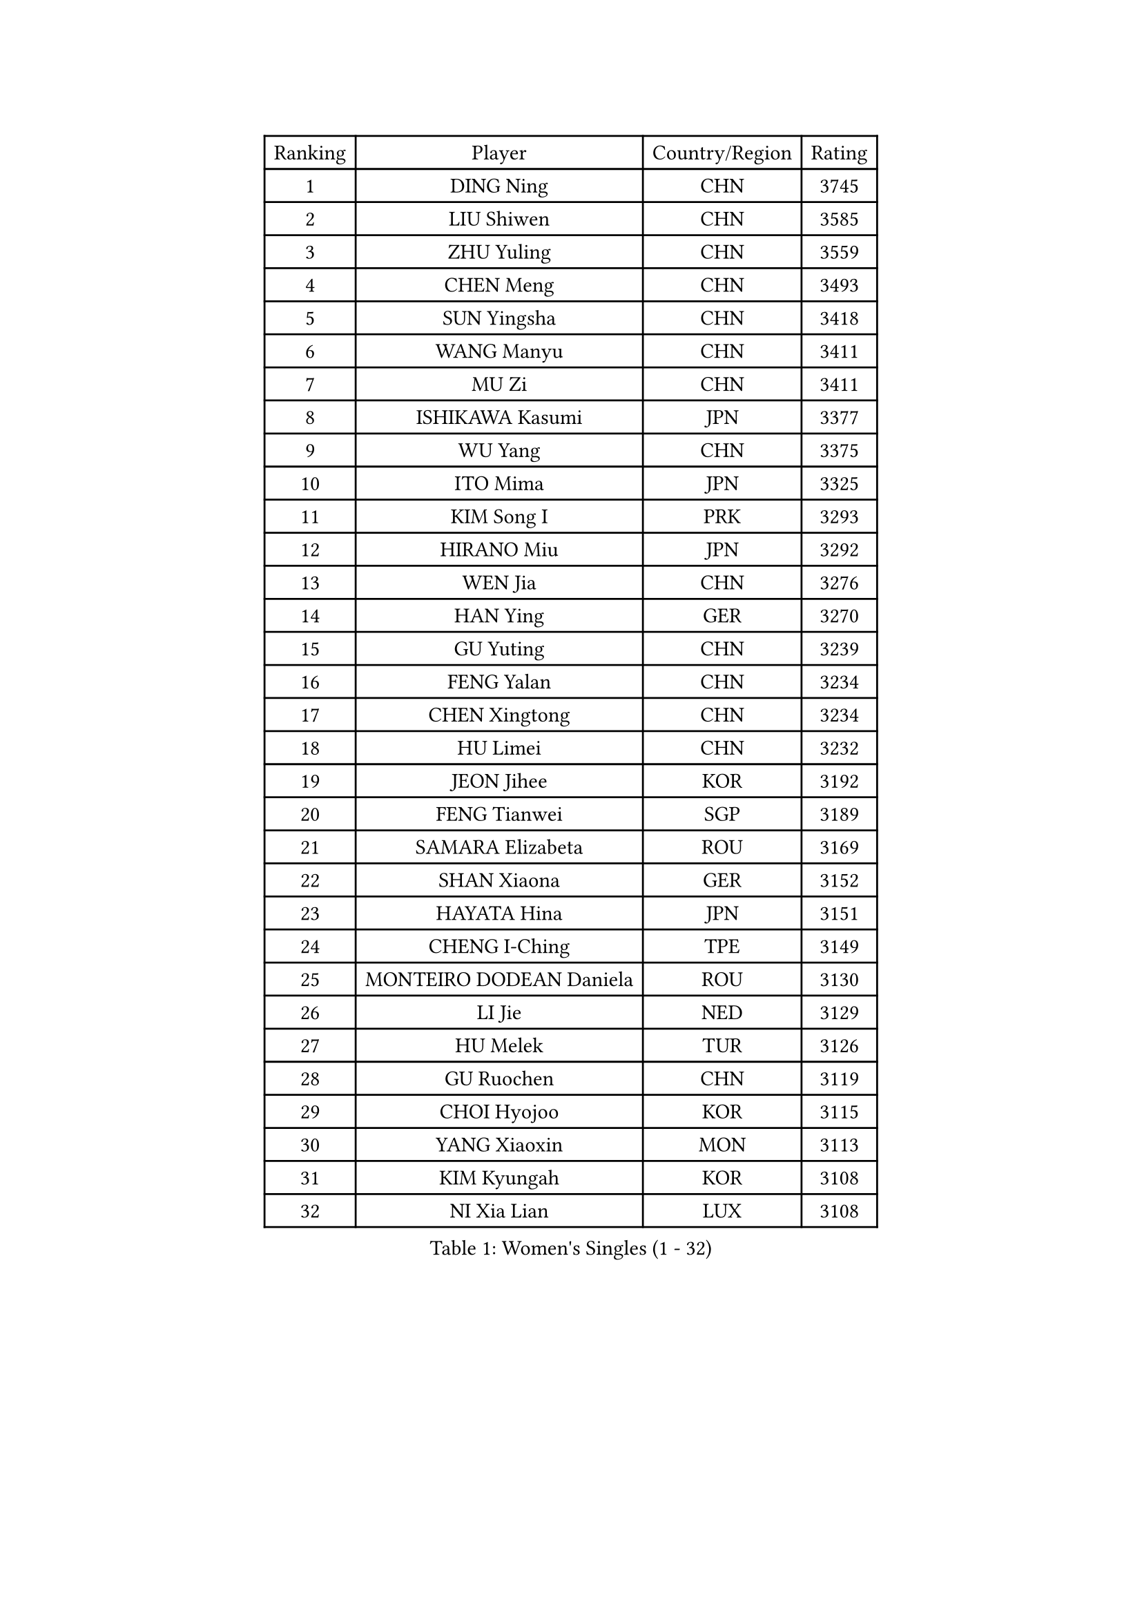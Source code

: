 
#set text(font: ("Courier New", "NSimSun"))
#figure(
  caption: "Women's Singles (1 - 32)",
    table(
      columns: 4,
      [Ranking], [Player], [Country/Region], [Rating],
      [1], [DING Ning], [CHN], [3745],
      [2], [LIU Shiwen], [CHN], [3585],
      [3], [ZHU Yuling], [CHN], [3559],
      [4], [CHEN Meng], [CHN], [3493],
      [5], [SUN Yingsha], [CHN], [3418],
      [6], [WANG Manyu], [CHN], [3411],
      [7], [MU Zi], [CHN], [3411],
      [8], [ISHIKAWA Kasumi], [JPN], [3377],
      [9], [WU Yang], [CHN], [3375],
      [10], [ITO Mima], [JPN], [3325],
      [11], [KIM Song I], [PRK], [3293],
      [12], [HIRANO Miu], [JPN], [3292],
      [13], [WEN Jia], [CHN], [3276],
      [14], [HAN Ying], [GER], [3270],
      [15], [GU Yuting], [CHN], [3239],
      [16], [FENG Yalan], [CHN], [3234],
      [17], [CHEN Xingtong], [CHN], [3234],
      [18], [HU Limei], [CHN], [3232],
      [19], [JEON Jihee], [KOR], [3192],
      [20], [FENG Tianwei], [SGP], [3189],
      [21], [SAMARA Elizabeta], [ROU], [3169],
      [22], [SHAN Xiaona], [GER], [3152],
      [23], [HAYATA Hina], [JPN], [3151],
      [24], [CHENG I-Ching], [TPE], [3149],
      [25], [MONTEIRO DODEAN Daniela], [ROU], [3130],
      [26], [LI Jie], [NED], [3129],
      [27], [HU Melek], [TUR], [3126],
      [28], [GU Ruochen], [CHN], [3119],
      [29], [CHOI Hyojoo], [KOR], [3115],
      [30], [YANG Xiaoxin], [MON], [3113],
      [31], [KIM Kyungah], [KOR], [3108],
      [32], [NI Xia Lian], [LUX], [3108],
    )
  )#pagebreak()

#set text(font: ("Courier New", "NSimSun"))
#figure(
  caption: "Women's Singles (33 - 64)",
    table(
      columns: 4,
      [Ranking], [Player], [Country/Region], [Rating],
      [33], [HASHIMOTO Honoka], [JPN], [3107],
      [34], [ZENG Jian], [SGP], [3102],
      [35], [CHEN Ke], [CHN], [3095],
      [36], [ZHANG Qiang], [CHN], [3095],
      [37], [KATO Miyu], [JPN], [3090],
      [38], [HAMAMOTO Yui], [JPN], [3083],
      [39], [LI Xiaodan], [CHN], [3079],
      [40], [CHE Xiaoxi], [CHN], [3078],
      [41], [#text(gray, "ISHIGAKI Yuka")], [JPN], [3070],
      [42], [MORI Sakura], [JPN], [3069],
      [43], [SATO Hitomi], [JPN], [3069],
      [44], [DOO Hoi Kem], [HKG], [3068],
      [45], [LI Jiao], [NED], [3066],
      [46], [LI Fen], [SWE], [3064],
      [47], [YU Fu], [POR], [3059],
      [48], [SHIBATA Saki], [JPN], [3050],
      [49], [JIANG Huajun], [HKG], [3049],
      [50], [LANG Kristin], [GER], [3048],
      [51], [TIE Yana], [HKG], [3046],
      [52], [POTA Georgina], [HUN], [3046],
      [53], [YANG Ha Eun], [KOR], [3045],
      [54], [#text(gray, "SHEN Yanfei")], [ESP], [3038],
      [55], [YU Mengyu], [SGP], [3033],
      [56], [ANDO Minami], [JPN], [3030],
      [57], [SUH Hyo Won], [KOR], [3022],
      [58], [POLCANOVA Sofia], [AUT], [3019],
      [59], [WINTER Sabine], [GER], [3019],
      [60], [CHEN Szu-Yu], [TPE], [3018],
      [61], [LI Qian], [POL], [3013],
      [62], [HE Zhuojia], [CHN], [3013],
      [63], [SOLJA Petrissa], [GER], [3011],
      [64], [HUANG Yi-Hua], [TPE], [3008],
    )
  )#pagebreak()

#set text(font: ("Courier New", "NSimSun"))
#figure(
  caption: "Women's Singles (65 - 96)",
    table(
      columns: 4,
      [Ranking], [Player], [Country/Region], [Rating],
      [65], [ZHANG Mo], [CAN], [3007],
      [66], [LEE Zion], [KOR], [2998],
      [67], [LIU Jia], [AUT], [2998],
      [68], [SAWETTABUT Suthasini], [THA], [2997],
      [69], [SZOCS Bernadette], [ROU], [2996],
      [70], [LIU Gaoyang], [CHN], [2989],
      [71], [MAEDA Miyu], [JPN], [2976],
      [72], [MATSUZAWA Marina], [JPN], [2973],
      [73], [LEE Ho Ching], [HKG], [2973],
      [74], [MORIZONO Misaki], [JPN], [2971],
      [75], [MORIZONO Mizuki], [JPN], [2969],
      [76], [ZHOU Yihan], [SGP], [2965],
      [77], [EERLAND Britt], [NED], [2957],
      [78], [LI Jiayi], [CHN], [2956],
      [79], [SOO Wai Yam Minnie], [HKG], [2951],
      [80], [PARTYKA Natalia], [POL], [2950],
      [81], [LIU Fei], [CHN], [2949],
      [82], [SONG Maeum], [KOR], [2941],
      [83], [KATO Kyoka], [JPN], [2939],
      [84], [SHIOMI Maki], [JPN], [2938],
      [85], [MIKHAILOVA Polina], [RUS], [2938],
      [86], [XIAO Maria], [ESP], [2931],
      [87], [#text(gray, "RI Mi Gyong")], [PRK], [2928],
      [88], [PAVLOVICH Viktoria], [BLR], [2924],
      [89], [CHENG Hsien-Tzu], [TPE], [2923],
      [90], [LIN Chia-Hui], [TPE], [2920],
      [91], [BALAZOVA Barbora], [SVK], [2910],
      [92], [KHETKHUAN Tamolwan], [THA], [2906],
      [93], [SHENG Dandan], [CHN], [2905],
      [94], [EKHOLM Matilda], [SWE], [2893],
      [95], [CHOE Hyon Hwa], [PRK], [2891],
      [96], [BILENKO Tetyana], [UKR], [2889],
    )
  )#pagebreak()

#set text(font: ("Courier New", "NSimSun"))
#figure(
  caption: "Women's Singles (97 - 128)",
    table(
      columns: 4,
      [Ranking], [Player], [Country/Region], [Rating],
      [97], [MITTELHAM Nina], [GER], [2885],
      [98], [NAGASAKI Miyu], [JPN], [2881],
      [99], [SHAO Jieni], [POR], [2879],
      [100], [YOON Hyobin], [KOR], [2877],
      [101], [LIU Xi], [CHN], [2875],
      [102], [SASAO Asuka], [JPN], [2864],
      [103], [#text(gray, "LOVAS Petra")], [HUN], [2863],
      [104], [ZHANG Lily], [USA], [2863],
      [105], [NG Wing Nam], [HKG], [2862],
      [106], [#text(gray, "VACENOVSKA Iveta")], [CZE], [2862],
      [107], [NOSKOVA Yana], [RUS], [2862],
      [108], [HAPONOVA Hanna], [UKR], [2860],
      [109], [DIAZ Adriana], [PUR], [2860],
      [110], [GRZYBOWSKA-FRANC Katarzyna], [POL], [2851],
      [111], [CHA Hyo Sim], [PRK], [2850],
      [112], [PESOTSKA Margaryta], [UKR], [2849],
      [113], [KOMWONG Nanthana], [THA], [2842],
      [114], [LEE Yearam], [KOR], [2842],
      [115], [KIHARA Miyuu], [JPN], [2839],
      [116], [SABITOVA Valentina], [RUS], [2836],
      [117], [MADARASZ Dora], [HUN], [2834],
      [118], [VOROBEVA Olga], [RUS], [2831],
      [119], [PROKHOROVA Yulia], [RUS], [2828],
      [120], [SO Eka], [JPN], [2822],
      [121], [LIN Ye], [SGP], [2814],
      [122], [LEE Eunhye], [KOR], [2813],
      [123], [MATELOVA Hana], [CZE], [2808],
      [124], [MESHREF Dina], [EGY], [2806],
      [125], [#text(gray, "TASHIRO Saki")], [JPN], [2805],
      [126], [#text(gray, "ZHENG Jiaqi")], [USA], [2803],
      [127], [JONG Un Ju], [PRK], [2800],
      [128], [#text(gray, "LI Qiangbing")], [AUT], [2800],
    )
  )